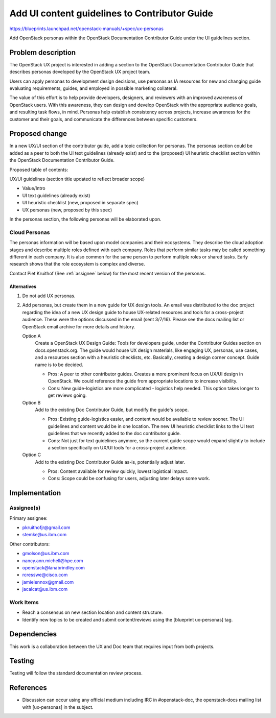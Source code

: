 ..
 This work is licensed under a Creative Commons Attribution 3.0 Unported
 License.

 http://creativecommons.org/licenses/by/3.0/legalcode

==============================================
Add UI content guidelines to Contributor Guide
==============================================

https://blueprints.launchpad.net/openstack-manuals/+spec/ux-personas

Add OpenStack personas within the OpenStack
Documentation Contributor Guide under the UI guidelines section.

Problem description
===================

The OpenStack UX project is interested in adding a section to the
OpenStack Documentation Contributor Guide that describes personas
developed by the OpenStack UX project team.

Users can apply personas to development design decisions,
use personas as IA resources for new and changing guide
evaluating requirements, guides, and employed in possible
marketing collateral.

The value of this effort is to help provide developers,
designers, and reviewers with an improved awareness
of OpenStack users. With this awareness, they can
design and develop OpenStack with the appropriate
audience goals, and resulting task flows, in mind.
Personas help establish consistency across projects, increase
awareness for the customer and their goals, and
communicate the differences between specific customers.

Proposed change
===============

In a new UX/UI section of the contributor guide, add a topic
collection for personas. The personas section could be
added as a peer to both the UI text guidelines (already exist) and to
the (proposed) UI heuristic checklist section within the OpenStack
Documentation Contributor Guide.

Proposed table of contents:

UX/UI guidelines (section title updated to reflect broader scope)

* Value/Intro
* UI text guidelines (already exist)
* UI heuristic checklist (new, proposed in separate spec)
* UX personas (new, proposed by this spec)

In the personas section, the following personas will be elaborated
upon.

Cloud Personas
~~~~~~~~~~~~~~

The personas information will be based upon model companies and
their ecosystems. They describe the cloud adoption stages and
describe multiple roles defined with each company. Roles that
perform similar tasks may be called something different in each
company. It is also common for the same person to perform
multiple roles or shared tasks. Early research
shows that the role ecosystem is complex and diverse.

Contact Piet Kruithof (See :ref:`assignee` below) for the
most recent version of the personas.

Alternatives
------------

#. Do not add UX personas.
#. Add personas, but create them in a new guide for UX design tools.
   An email was distributed to the doc project regarding
   the idea of a new UX design guide to house UX-related
   resources and tools for a cross-project audience. These were
   the options discussed in the email (sent 3/7/16). Please see
   the docs mailing list or OpenStack email archive for
   more details and history.

   Option A
    Create a OpenStack UX Design Guide: Tools for
    developers guide, under the Contributor Guides section
    on docs.openstack.org. The guide would house UX design materials,
    like engaging UX, personas, use cases, and a resources
    section with a heuristic checklists, etc. Basically, creating
    a design corner concept. Guide name is to be decided.

    * Pros: A peer to other contributor guides. Creates a more
      prominent focus on UX/UI design in OpenStack. We could reference
      the guide from appropriate locations to increase visibility.
    * Cons: New guide-logistics are more complicated - logistics help
      needed. This option takes longer to get reviews going.

   Option B
    Add to the existing Doc Contributor Guide, but modify the guide's scope.

    * Pros: Existing guide-logistics easier, and content would be
      available to review sooner. The UI guidelines and content
      would be in one location.
      The new UI heuristic checklist links to the UI text guidelines
      that we recently added to the doc contributor guide.
    * Cons: Not just for text guidelines anymore, so the current
      guide scope would expand slightly to include a section
      specifically on UX/UI tools for a cross-project audience.

   Option C
    Add to the existing Doc Contributor Guide as-is, potentially adjust later.

    * Pros: Content available for review quickly, lowest logistical impact.
    * Cons: Scope could be confusing for users, adjusting later delays
      some work.

Implementation
==============

.. _assignee:

Assignee(s)
~~~~~~~~~~~

Primary assignee:

* pkruithofjr@gmail.com
* stemke@us.ibm.com

Other contributors:

* gmolson@us.ibm.com
* nancy.ann.michell@hpe.com
* openstack@lanabrindley.com
* rcresswe@cisco.com
* jamielennox@gmail.com
* jacalcat@us.ibm.com

Work Items
~~~~~~~~~~

* Reach a consensus on new section location and content structure.
* Identify new topics to be created and submit content/reviews using the
  [blueprint ux-personas] tag.

Dependencies
============

This work is a collaboration between the UX and Doc team that requires
input from both projects.

Testing
=======

Testing will follow the standard documentation review process.

References
==========

* Discussion can occur using any official medium including IRC in
  #openstack-doc, the openstack-docs mailing list with
  [ux-personas] in the subject.

  .. _`documentation team meeting`:
     https://wiki.openstack.org/wiki/Meetings/DocTeamMeeting

